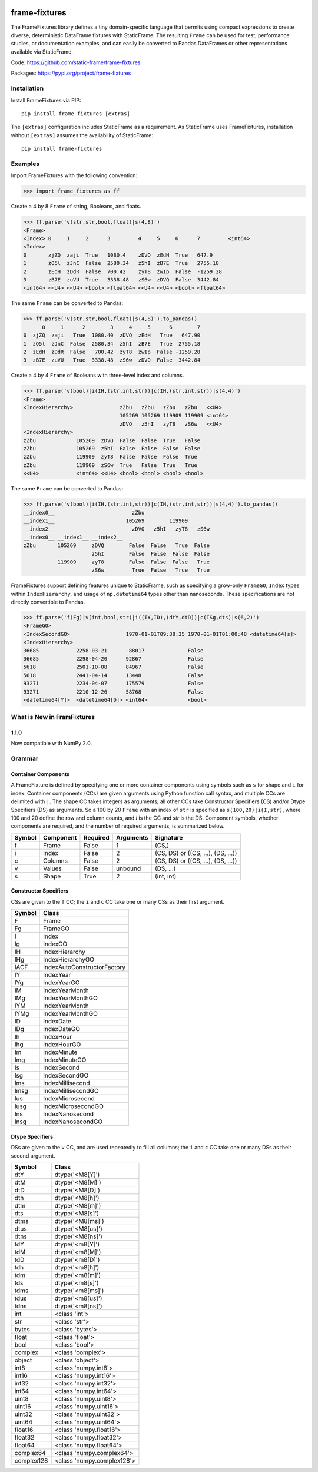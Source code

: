 
.. image:: https://img.shields.io/pypi/pyversions/frame-fixtures.svg
  :target: https://pypi.org/project/frame-fixtures

.. image:: https://img.shields.io/pypi/v/frame-fixtures.svg
  :target: https://pypi.org/project/frame-fixtures

.. image:: https://img.shields.io/codecov/c/github/static-frame/frame-fixtures.svg
  :target: https://codecov.io/gh/static-frame/frame-fixtures


.. image:: https://img.shields.io/github/actions/workflow/status/static-frame/frame-fixtures/ci.yml?branch=main&label=ci&logo=Github
  :target: https://github.com/static-frame/frame-fixtures/actions/workflows/ci.yml


frame-fixtures
===============

The FrameFixtures library defines a tiny domain-specific language that permits using compact expressions to create diverse, deterministic DataFrame fixtures with StaticFrame. The resulting ``Frame`` can be used for test, performance studies, or documentation examples, and can easily be converted to Pandas DataFrames or other representations available via StaticFrame.


Code: https://github.com/static-frame/frame-fixtures

Packages: https://pypi.org/project/frame-fixtures



Installation
-------------------------------

Install FrameFixtures via PIP::

    pip install frame-fixtures [extras]


The ``[extras]`` configuration includes StaticFrame as a requirement. As StaticFrame uses FrameFixtures, installation without ``[extras]`` assumes the availability of StaticFrame::

    pip install frame-fixtures


Examples
------------------------------

Import FrameFixtures with the following convention:

>>> import frame_fixtures as ff


Create a 4 by 8 ``Frame`` of string, Booleans, and floats.

>>> ff.parse('v(str,str,bool,float)|s(4,8)')
<Frame>
<Index> 0     1     2      3         4     5     6      7         <int64>
<Index>
0       zjZQ  zaji  True   1080.4    zDVQ  zEdH  True   647.9
1       zO5l  zJnC  False  2580.34   z5hI  zB7E  True   2755.18
2       zEdH  zDdR  False  700.42    zyT8  zwIp  False  -1259.28
3       zB7E  zuVU  True   3338.48   zS6w  zDVQ  False  3442.84
<int64> <<U4> <<U4> <bool> <float64> <<U4> <<U4> <bool> <float64>


The same ``Frame`` can be converted to Pandas:

>>> ff.parse('v(str,str,bool,float)|s(4,8)').to_pandas()
      0     1      2        3     4     5      6        7
0  zjZQ  zaji   True  1080.40  zDVQ  zEdH   True   647.90
1  zO5l  zJnC  False  2580.34  z5hI  zB7E   True  2755.18
2  zEdH  zDdR  False   700.42  zyT8  zwIp  False -1259.28
3  zB7E  zuVU   True  3338.48  zS6w  zDVQ  False  3442.84


Create a 4 by 4 ``Frame`` of Booleans with three-level index and columns.

>>> ff.parse('v(bool)|i(IH,(str,int,str))|c(IH,(str,int,str))|s(4,4)')
<Frame>
<IndexHierarchy>               zZbu   zZbu   zZbu   zZbu   <<U4>
                               105269 105269 119909 119909 <int64>
                               zDVQ   z5hI   zyT8   zS6w   <<U4>
<IndexHierarchy>
zZbu             105269  zDVQ  False  False  True   False
zZbu             105269  z5hI  False  False  False  False
zZbu             119909  zyT8  False  False  False  True
zZbu             119909  zS6w  True   False  True   True
<<U4>            <int64> <<U4> <bool> <bool> <bool> <bool>


The same ``Frame`` can be converted to Pandas:

>>> ff.parse('v(bool)|i(IH,(str,int,str))|c(IH,(str,int,str))|s(4,4)').to_pandas()
__index0__                         zZbu
__index1__                       105269        119909
__index2__                         zDVQ   z5hI   zyT8   zS6w
__index0__ __index1__ __index2__
zZbu       105269     zDVQ        False  False   True  False
                      z5hI        False  False  False  False
           119909     zyT8        False  False  False   True
                      zS6w         True  False   True   True


FrameFixtures support defining features unique to StaticFrame, such as specifying a grow-only ``FrameGO``, ``Index`` types within ``IndexHierarchy``, and usage of ``np.datetime64`` types other than nanoseconds. These specifications are not directly convertible to Pandas.

>>> ff.parse('f(Fg)|v(int,bool,str)|i((IY,ID),(dtY,dtD))|c(ISg,dts)|s(6,2)')
<FrameGO>
<IndexSecondGO>                  1970-01-01T09:38:35 1970-01-01T01:00:48 <datetime64[s]>
<IndexHierarchy>
36685            2258-03-21      -88017              False
36685            2298-04-20      92867               False
5618             2501-10-08      84967               False
5618             2441-04-14      13448               False
93271            2234-04-07      175579              False
93271            2210-12-26      58768               False
<datetime64[Y]>  <datetime64[D]> <int64>             <bool>



What is New in FramFixtures
------------------------------

1.1.0
............

Now compatible with NumPy 2.0.


Grammar
------------------------------

Container Components
.............................

A FrameFixture is defined by specifying one or more container components using symbols such as ``s`` for shape and ``i`` for index. Container components (CCs) are given arguments using Python function call syntax, and multiple CCs are delimited with ``|``. The shape CC takes integers as arguments; all other CCs take Constructor Specifiers (CS) and/or Dtype Specifiers (DS) as arguments. So a 100 by 20 ``Frame`` with an index of ``str`` is specified as ``s(100,20)|i(I,str)``, where 100 and 20 define the row and column counts, and `I` is the CC and `str` is the DS. Component symbols, whether components are required, and the number of required arguments, is summarized below.

+-------+----------+---------+----------+----------------------------------+
|Symbol |Component |Required |Arguments |Signature                         |
+=======+==========+=========+==========+==================================+
|f      |Frame     |False    |1         |(CS,)                             |
+-------+----------+---------+----------+----------------------------------+
|i      |Index     |False    |2         |(CS, DS) or ((CS, ...), (DS, ...))|
+-------+----------+---------+----------+----------------------------------+
|c      |Columns   |False    |2         |(CS, DS) or ((CS, ...), (DS, ...))|
+-------+----------+---------+----------+----------------------------------+
|v      |Values    |False    |unbound   |(DS, ...)                         |
+-------+----------+---------+----------+----------------------------------+
|s      |Shape     |True     |2         |(int, int)                        |
+-------+----------+---------+----------+----------------------------------+


Constructor Specifiers
.............................

CSs are given to the ``f`` CC; the ``i`` and ``c`` CC take one or many CSs as their first argument.

+-------+---------------------------+
|Symbol |Class                      |
+=======+===========================+
|F      |Frame                      |
+-------+---------------------------+
|Fg     |FrameGO                    |
+-------+---------------------------+
|I      |Index                      |
+-------+---------------------------+
|Ig     |IndexGO                    |
+-------+---------------------------+
|IH     |IndexHierarchy             |
+-------+---------------------------+
|IHg    |IndexHierarchyGO           |
+-------+---------------------------+
|IACF   |IndexAutoConstructorFactory|
+-------+---------------------------+
|IY     |IndexYear                  |
+-------+---------------------------+
|IYg    |IndexYearGO                |
+-------+---------------------------+
|IM     |IndexYearMonth             |
+-------+---------------------------+
|IMg    |IndexYearMonthGO           |
+-------+---------------------------+
|IYM    |IndexYearMonth             |
+-------+---------------------------+
|IYMg   |IndexYearMonthGO           |
+-------+---------------------------+
|ID     |IndexDate                  |
+-------+---------------------------+
|IDg    |IndexDateGO                |
+-------+---------------------------+
|Ih     |IndexHour                  |
+-------+---------------------------+
|Ihg    |IndexHourGO                |
+-------+---------------------------+
|Im     |IndexMinute                |
+-------+---------------------------+
|Img    |IndexMinuteGO              |
+-------+---------------------------+
|Is     |IndexSecond                |
+-------+---------------------------+
|Isg    |IndexSecondGO              |
+-------+---------------------------+
|Ims    |IndexMillisecond           |
+-------+---------------------------+
|Imsg   |IndexMillisecondGO         |
+-------+---------------------------+
|Ius    |IndexMicrosecond           |
+-------+---------------------------+
|Iusg   |IndexMicrosecondGO         |
+-------+---------------------------+
|Ins    |IndexNanosecond            |
+-------+---------------------------+
|Insg   |IndexNanosecondGO          |
+-------+---------------------------+


Dtype Specifiers
.............................

DSs are given to the ``v`` CC, and are used repeatedly to fill all columns; the ``i`` and ``c`` CC take one or many DSs as their second argument.

+-----------+--------------------------+
|Symbol     |Class                     |
+===========+==========================+
|dtY        |dtype('<M8[Y]')           |
+-----------+--------------------------+
|dtM        |dtype('<M8[M]')           |
+-----------+--------------------------+
|dtD        |dtype('<M8[D]')           |
+-----------+--------------------------+
|dth        |dtype('<M8[h]')           |
+-----------+--------------------------+
|dtm        |dtype('<M8[m]')           |
+-----------+--------------------------+
|dts        |dtype('<M8[s]')           |
+-----------+--------------------------+
|dtms       |dtype('<M8[ms]')          |
+-----------+--------------------------+
|dtus       |dtype('<M8[us]')          |
+-----------+--------------------------+
|dtns       |dtype('<M8[ns]')          |
+-----------+--------------------------+
|tdY        |dtype('<m8[Y]')           |
+-----------+--------------------------+
|tdM        |dtype('<m8[M]')           |
+-----------+--------------------------+
|tdD        |dtype('<m8[D]')           |
+-----------+--------------------------+
|tdh        |dtype('<m8[h]')           |
+-----------+--------------------------+
|tdm        |dtype('<m8[m]')           |
+-----------+--------------------------+
|tds        |dtype('<m8[s]')           |
+-----------+--------------------------+
|tdms       |dtype('<m8[ms]')          |
+-----------+--------------------------+
|tdus       |dtype('<m8[us]')          |
+-----------+--------------------------+
|tdns       |dtype('<m8[ns]')          |
+-----------+--------------------------+
|int        |<class 'int'>             |
+-----------+--------------------------+
|str        |<class 'str'>             |
+-----------+--------------------------+
|bytes      |<class 'bytes'>           |
+-----------+--------------------------+
|float      |<class 'float'>           |
+-----------+--------------------------+
|bool       |<class 'bool'>            |
+-----------+--------------------------+
|complex    |<class 'complex'>         |
+-----------+--------------------------+
|object     |<class 'object'>          |
+-----------+--------------------------+
|int8       |<class 'numpy.int8'>      |
+-----------+--------------------------+
|int16      |<class 'numpy.int16'>     |
+-----------+--------------------------+
|int32      |<class 'numpy.int32'>     |
+-----------+--------------------------+
|int64      |<class 'numpy.int64'>     |
+-----------+--------------------------+
|uint8      |<class 'numpy.uint8'>     |
+-----------+--------------------------+
|uint16     |<class 'numpy.uint16'>    |
+-----------+--------------------------+
|uint32     |<class 'numpy.uint32'>    |
+-----------+--------------------------+
|uint64     |<class 'numpy.uint64'>    |
+-----------+--------------------------+
|float16    |<class 'numpy.float16'>   |
+-----------+--------------------------+
|float32    |<class 'numpy.float32'>   |
+-----------+--------------------------+
|float64    |<class 'numpy.float64'>   |
+-----------+--------------------------+
|complex64  |<class 'numpy.complex64'> |
+-----------+--------------------------+
|complex128 |<class 'numpy.complex128'>|
+-----------+--------------------------+
